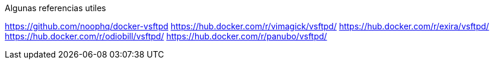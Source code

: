 
Algunas referencias utiles

https://github.com/noophq/docker-vsftpd
https://hub.docker.com/r/vimagick/vsftpd/
https://hub.docker.com/r/exira/vsftpd/
https://hub.docker.com/r/odiobill/vsftpd/
https://hub.docker.com/r/panubo/vsftpd/

